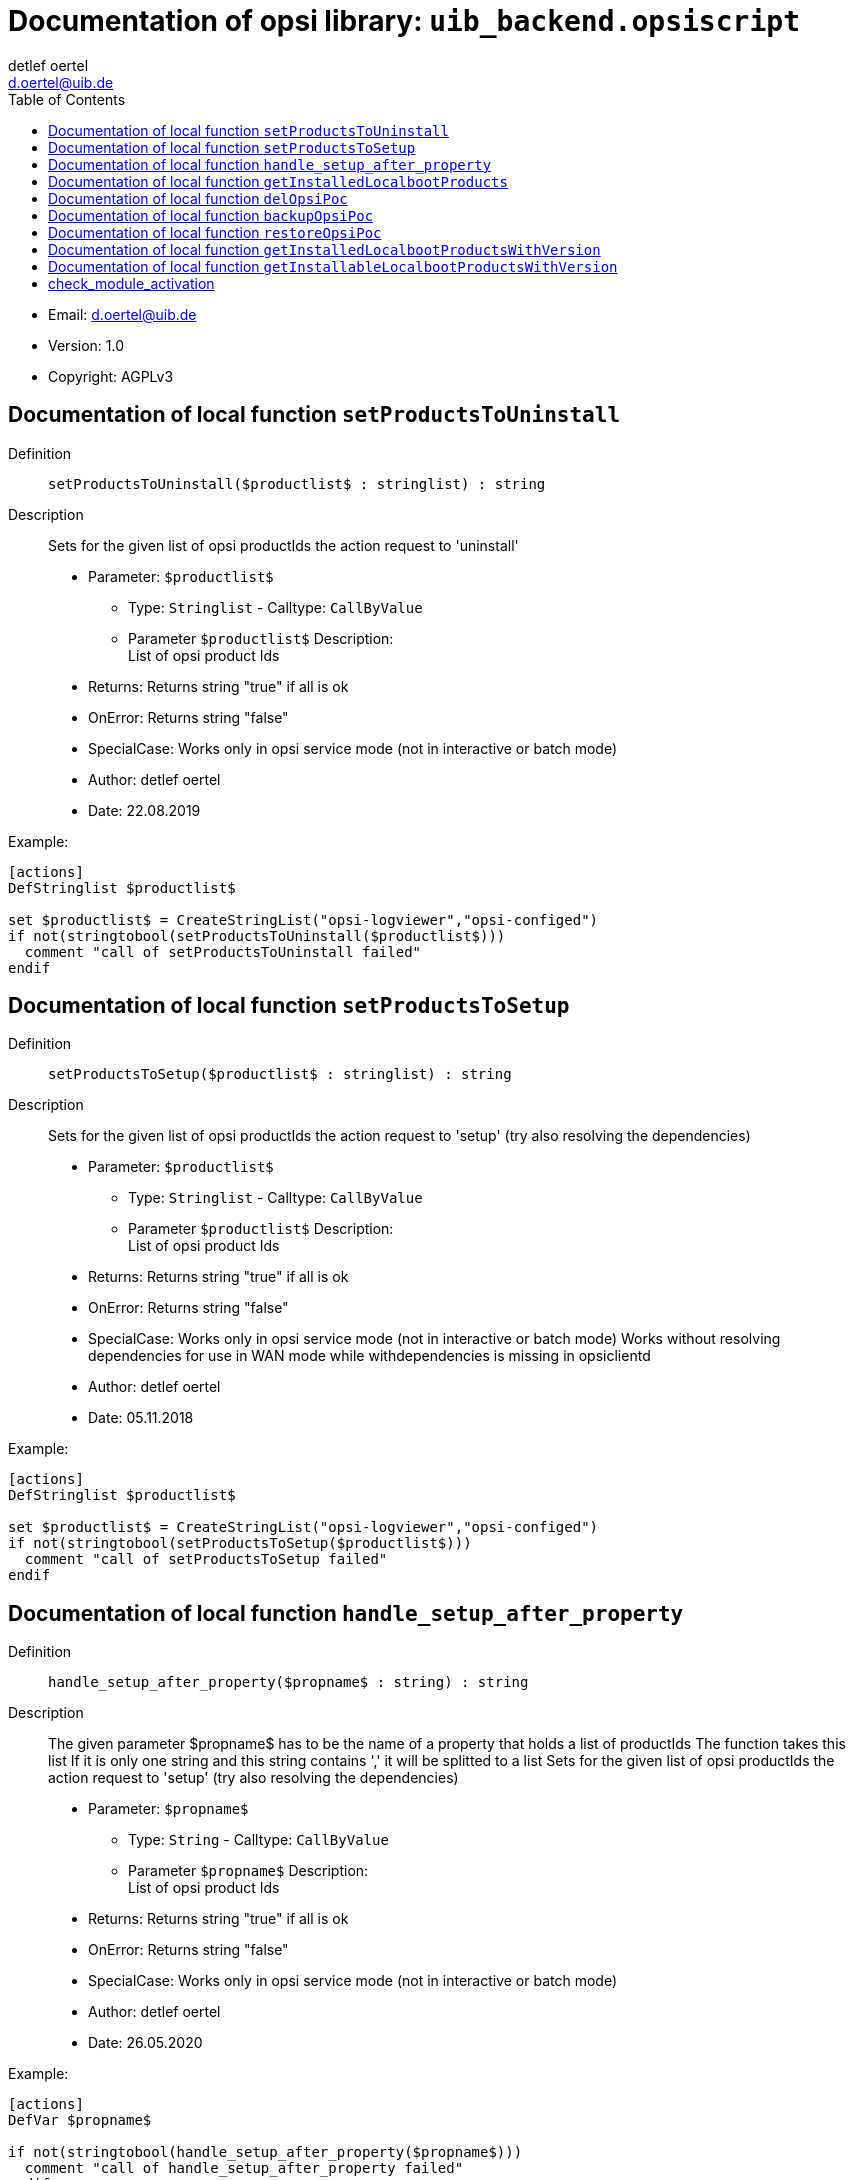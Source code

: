 ////                                                            
; Copyright (c) uib gmbh (www.uib.de)                           
; This documentation is owned by uib                            
; and published under the german creative commons by-sa license 
; see:                                                          
; http://creativecommons.org/licenses/by-sa/3.0/de/             
; http://creativecommons.org/licenses/by-sa/3.0/de/legalcode    
; english:                                                      
; http://creativecommons.org/licenses/by-sa/3.0/                
; http://creativecommons.org/licenses/by-sa/3.0/legalcode       
;                                                               
;                          
////                                                            
                                                                
:Revision:                                                 
:doctype: book                                               
:Author:    detlef oertel
:Email:    d.oertel@uib.de
:toc:
   
   
   

[[Doc_fileuib_backend.opsiscript]]
= Documentation of opsi library: `uib_backend.opsiscript`



* Email:     d.oertel@uib.de
* Version:  1.0
* Copyright:  AGPLv3





anchor:setProductsToUninstall[]

[[Doc_func_setProductsToUninstall]]
== Documentation of local function `setProductsToUninstall`

Definition::
`setProductsToUninstall($productlist$ : stringlist) : string`

Description::
Sets for the given list of opsi productIds the action request
to 'uninstall'

* Parameter: `$productlist$`
** Type: `Stringlist`  -  Calltype: `CallByValue`
** Parameter `$productlist$` Description: +
List of opsi product Ids

* Returns:     Returns string "true" if all is ok
* OnError:     Returns string "false"
* SpecialCase:     Works only in opsi service mode (not in interactive or batch mode)
* Author:     detlef oertel
* Date:     22.08.2019

Example:
[source,winst]
----
[actions]
DefStringlist $productlist$

set $productlist$ = CreateStringList("opsi-logviewer","opsi-configed")
if not(stringtobool(setProductsToUninstall($productlist$)))
  comment "call of setProductsToUninstall failed"
endif
----



anchor:setProductsToSetup[]

[[Doc_func_setProductsToSetup]]
== Documentation of local function `setProductsToSetup`

Definition::
`setProductsToSetup($productlist$ : stringlist) : string`

Description::
Sets for the given list of opsi productIds the action request
to 'setup' (try also resolving the dependencies)

* Parameter: `$productlist$`
** Type: `Stringlist`  -  Calltype: `CallByValue`
** Parameter `$productlist$` Description: +
List of opsi product Ids

* Returns:     Returns string "true" if all is ok
* OnError:     Returns string "false"
* SpecialCase:     Works only in opsi service mode (not in interactive or batch mode)
Works without resolving dependencies for use in WAN mode while withdependencies is missing in opsiclientd
* Author:     detlef oertel
* Date:     05.11.2018

Example:
[source,winst]
----
[actions]
DefStringlist $productlist$

set $productlist$ = CreateStringList("opsi-logviewer","opsi-configed")
if not(stringtobool(setProductsToSetup($productlist$)))
  comment "call of setProductsToSetup failed"
endif
----



anchor:handle_setup_after_property[]

[[Doc_func_handle_setup_after_property]]
== Documentation of local function `handle_setup_after_property`

Definition::
`handle_setup_after_property($propname$ : string) : string`

Description::
The given parameter $propname$ has to be the name of a property that holds a list of productIds
The function takes this list
If it is only one string and this string contains ',' it will be splitted to a list
Sets for the given list of opsi productIds the action request
to 'setup' (try also resolving the dependencies)

* Parameter: `$propname$`
** Type: `String`  -  Calltype: `CallByValue`
** Parameter `$propname$` Description: +
List of opsi product Ids

* Returns:     Returns string "true" if all is ok
* OnError:     Returns string "false"
* SpecialCase:     Works only in opsi service mode (not in interactive or batch mode)
//Retry without resolving dependencies for use in WAN mode while withdependencies is missing in opsiclientd
* Author:     detlef oertel
* Date:     26.05.2020


Example:
[source,winst]
----
[actions]
DefVar $propname$

if not(stringtobool(handle_setup_after_property($propname$)))
  comment "call of handle_setup_after_property failed"
endif
----



anchor:getInstalledLocalbootProducts[]

[[Doc_func_getInstalledLocalbootProducts]]
== Documentation of local function `getInstalledLocalbootProducts`

Definition::
`getInstalledLocalbootProducts(ref $productlist$ : stringlist) : string`

Description::
Gets a list of productIds which are
* known to the client (productOnClient object exists)
* and localboot products.
to 'setup' (also resolving the dependencies)

* Parameter: `$productlist$`
** Type: `Stringlist`  -  Calltype: `CallByReference`
** Parameter `$productlist$` Description: +
Output list of opsi product Ids that were be found
** Parameter `$productlist$` Advice: +
May be empty

* Returns:     Returns string "true" if all is ok
* OnError:     Returns string "false"
* SpecialCase:     Works only in opsi service mode (not in interactive or batch mode)
* Author:     detlef oertel
* Date:     20.4.2018

Example:
[source,winst]
----
if stringToBool(getInstalledLocalbootProducts($resultlist$))
	comment "getInstalledLocalbootProducts successful finished"
else
	LogError "getInstalledLocalbootProducts failed"
endif
set $tmplist$ = getListContainingList($baseproducts$,$resultlist$)
if stringToBool(compareLists($tmplist$,$baseproducts$))
	comment "check installed products successful finished"
else
	LogError "check installed products failed"
endif
comment " now install and rest products ...."
if stringToBool(setProductsToSetup($resetproducts$))
	comment "setProductsToSetup successful finished"
else
	LogError "setProductsToSetup failed"
endif
----



anchor:delOpsiPoc[]

[[Doc_func_delOpsiPoc]]
== Documentation of local function `delOpsiPoc`

Definition::
`delOpsiPoc($donotdelList$ : stringlist) : string`

Description::
Delete all productOnClientObjects for this client and
only for localboot products and
not for products that are included in the $donotdelList$ parameter

* Parameter: `$donotdellist$`
** Type: `Stringlist`  -  Calltype: `CallByValue`

* Returns:     Returns string "true" if all is ok
* OnError:     Returns string "false"
* SpecialCase:     Works only in opsi service mode (not in interactive or batch mode)
* Author:     detlef oertel
* Date:     17.4.2018


Example:
[source,winst]
----
set $opsiMetaDataFile$ = $targetDir$+"\poc.json"
if Fileexists($opsiMetaDataFile$)
	comment "Delete existing meta data ...."
	set $tmplist$ = createStringList ("opsi-vhd-tester","opsi-vhd-control","opsi-vhd-auto-upgrade")
	if stringToBool(delOpsiPoc($tmplist$))
		comment "Delete existing meta data successful finished"
	else
		LogError "Delete existing meta data failed"
	endif
	comment "Restore existing meta data ...."
	if stringToBool(restoreOpsiPoc($opsiMetaDataFile$))
		comment "Restore existing meta data successful finished"
	else
		LogError "Restore existing meta data failed"
	endif
else
	comment "No meta data existing - creating it...."
	if stringToBool(backupOpsiPoc($opsiMetaDataFile$))
		comment "Backup meta data successful finished"
	else
		LogError "Backup meta data failed"
	endif
endif
----



anchor:backupOpsiPoc[]

[[Doc_func_backupOpsiPoc]]
== Documentation of local function `backupOpsiPoc`

Definition::
`backupOpsiPoc($filename$ : string) : string`

Description::
Get all localboot productOnClient objects for this client
and write it to the json file $filename$

* Parameter: `$filename$`
** Type: `String`  -  Calltype: `CallByValue`
** Parameter `$filename$` Description: +
Complete name of the file to create

* Returns:     Returns string "true" if all is ok
* OnError:     Returns string "false"
* SpecialCase:     Works only in opsi service mode (not in interactive or batch mode)
* References:     <<restoreOpsiPoc>> +
<<delOpsiPoc>> 
* Author:     detlef oertel
* Date:     17.4.2018

Example:
[source,winst]
----
see delOpsiPoc
----



anchor:restoreOpsiPoc[]

[[Doc_func_restoreOpsiPoc]]
== Documentation of local function `restoreOpsiPoc`

Definition::
`restoreOpsiPoc($filename$ : string) : string`

Description::
Load productOnClient objects from $filename$
and write it to to the server

* Parameter: `$filename$`
** Type: `String`  -  Calltype: `CallByValue`
** Parameter `$filename$` Description: +
Complete name of the file to read

* Returns:     Returns string "true" if all is ok
* OnError:     Returns string "false"
* SpecialCase:     Works only in opsi service mode (not in interactive or batch mode)
* Author:     detlef oertel
* Date:     17.4.2018

Example:
[source,winst]
----
see delOpsiPoc
----



anchor:getInstalledLocalbootProductsWithVersion[]

[[Doc_func_getInstalledLocalbootProductsWithVersion]]
== Documentation of local function `getInstalledLocalbootProductsWithVersion`

Definition::
`getInstalledLocalbootProductsWithVersion(ref $productlist$ : stringlist) : string`

Description::
Get all localboot productOnClient objects for this client
and create a key/value list in the format <productId>=<productVersion>-<packageVersion>
This list is be written to $productlist$

* Parameter: `$productlist$`
** Type: `Stringlist`  -  Calltype: `CallByReference`
** Parameter `$productlist$` Description: +
The key/value list with all <productId>=<productVersion>-<packageVersion> of the client

* Returns:     Returns string "true" if all is ok
* OnError:     Returns string "false"
* SpecialCase:     Works only in opsi service mode (not in interactive or batch mode)
* Author:     detlef oertel
* Date:     17.4.2018

Example:
[source,winst]
----
comment "check for installed products ...."
if stringToBool(getInstalledLocalbootProductsWithVersion($installedproducts$))
	comment "getInstalledLocalbootProducts successful finished"
else
	LogError "getInstalledLocalbootProducts failed"
endif
comment "check for installable products ...."
if stringToBool(getInstallableLocalbootProductsWithVersion($possibleproducts$))
	comment "getInstallableLocalbootProductsWithVersion successful finished"
else
	LogError "getInstallableLocalbootProductsWithVersion failed"
endif
comment "fill $upgradeproducts$ .."
set $tmplist$ = getKeyList($installedproducts$)
set $possibleproducts$ = getSubListByKey($tmplist$,$possibleproducts$)
for %aktprod% in $installedproducts$ do sub_find_updatable_products
----



anchor:getInstallableLocalbootProductsWithVersion[]

[[Doc_func_getInstallableLocalbootProductsWithVersion]]
== Documentation of local function `getInstallableLocalbootProductsWithVersion`

Definition::
`getInstallableLocalbootProductsWithVersion(ref $productlist$ : stringlist) : string`

Description::
Get all localboot productOnDepot objects for the depot of this client
and create a key/value list in the format <productId>=<productVersion>-<packageVersion>
This list is be written to $productlist$

* Parameter: `$productlist$`
** Type: `Stringlist`  -  Calltype: `CallByReference`
** Parameter `$productlist$` Description: +
The key/value list with all
<productId>=<productVersion>-<packageVersion> of the depot of this client

* Returns:     Returns string "true" if all is ok
* OnError:     Returns string "false"
* SpecialCase:     Works only in opsi service mode (not in interactive or batch mode)
* Author:     detlef oertel
* Date:     17.4.2018

Example:
[source,winst]
----
see getInstalledLocalbootProductsWithVersion
----


anchor:check_module_activation[]
[Doc_func_check_module_activation]
== check_module_activation

Definition::
`check_module_activation($modulename$ : string) : void`

Description::
Check if opsi module '$modulename$' is activated

* Parameter: `$modulename$`
** Type: `String`  -  Calltype: `CallByValue`
** Description: name of the module to check

* Returns: Returns nothing if ok
* OnError: Calls isFatalError if not activated
* SpecialCase: Works only in opsi service mode (not in interactive or batch mode)


